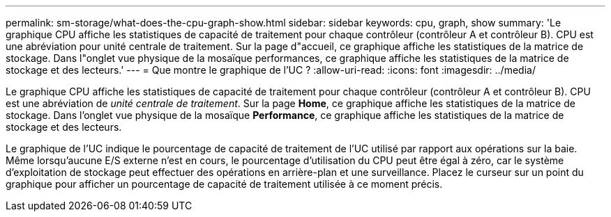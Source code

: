---
permalink: sm-storage/what-does-the-cpu-graph-show.html 
sidebar: sidebar 
keywords: cpu, graph, show 
summary: 'Le graphique CPU affiche les statistiques de capacité de traitement pour chaque contrôleur (contrôleur A et contrôleur B). CPU est une abréviation pour unité centrale de traitement. Sur la page d"accueil, ce graphique affiche les statistiques de la matrice de stockage. Dans l"onglet vue physique de la mosaïque performances, ce graphique affiche les statistiques de la matrice de stockage et des lecteurs.' 
---
= Que montre le graphique de l'UC ?
:allow-uri-read: 
:icons: font
:imagesdir: ../media/


[role="lead"]
Le graphique CPU affiche les statistiques de capacité de traitement pour chaque contrôleur (contrôleur A et contrôleur B). CPU est une abréviation de _unité centrale de traitement_. Sur la page *Home*, ce graphique affiche les statistiques de la matrice de stockage. Dans l'onglet vue physique de la mosaïque *Performance*, ce graphique affiche les statistiques de la matrice de stockage et des lecteurs.

Le graphique de l'UC indique le pourcentage de capacité de traitement de l'UC utilisé par rapport aux opérations sur la baie. Même lorsqu'aucune E/S externe n'est en cours, le pourcentage d'utilisation du CPU peut être égal à zéro, car le système d'exploitation de stockage peut effectuer des opérations en arrière-plan et une surveillance. Placez le curseur sur un point du graphique pour afficher un pourcentage de capacité de traitement utilisée à ce moment précis.
